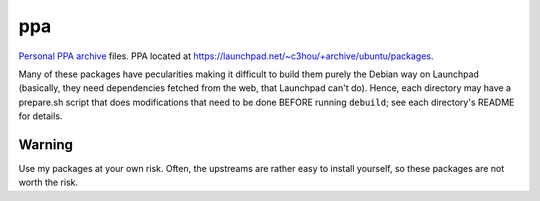 ###
ppa
###

|License: MIT|

`Personal PPA archive <https://en.wikipedia.org/wiki/RAS_syndrome>`_
files. PPA located at
https://launchpad.net/~c3hou/+archive/ubuntu/packages.

Many of these packages have pecularities making it difficult to build
them purely the Debian way on Launchpad (basically, they need
dependencies fetched from the web, that Launchpad can't do). Hence, each
directory may have a prepare.sh script that does modifications that need
to be done BEFORE running ``debuild``; see each directory's README for
details.

Warning
=======

Use my packages at your own risk. Often, the upstreams are rather easy
to install yourself, so these packages are not worth the risk.

.. |License: MIT| image:: https://img.shields.io/badge/License-MIT-yellow.svg
	:target: https://opensource.org/licenses/MIT
